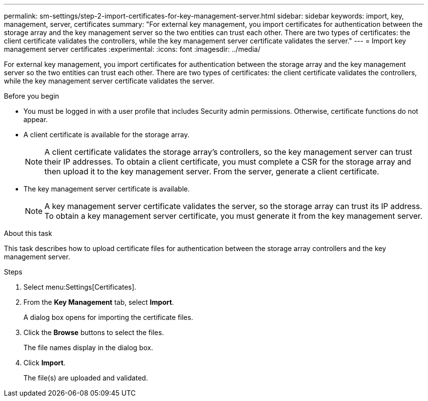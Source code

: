 ---
permalink: sm-settings/step-2-import-certificates-for-key-management-server.html
sidebar: sidebar
keywords: import, key, management, server, certificates
summary: "For external key management, you import certificates for authentication between the storage array and the key management server so the two entities can trust each other. There are two types of certificates: the client certificate validates the controllers, while the key management server certificate validates the server."
---
= Import key management server certificates
:experimental:
:icons: font
:imagesdir: ../media/

[.lead]
For external key management, you import certificates for authentication between the storage array and the key management server so the two entities can trust each other. There are two types of certificates: the client certificate validates the controllers, while the key management server certificate validates the server.

.Before you begin

* You must be logged in with a user profile that includes Security admin permissions. Otherwise, certificate functions do not appear.
* A client certificate is available for the storage array.
+
[NOTE]
====
A client certificate validates the storage array's controllers, so the key management server can trust their IP addresses. To obtain a client certificate, you must complete a CSR for the storage array and then upload it to the key management server. From the server, generate a client certificate.
====

* The key management server certificate is available.
+
[NOTE]
====
A key management server certificate validates the server, so the storage array can trust its IP address. To obtain a key management server certificate, you must generate it from the key management server.
====

.About this task

This task describes how to upload certificate files for authentication between the storage array controllers and the key management server.

.Steps

. Select menu:Settings[Certificates].
. From the *Key Management* tab, select *Import*.
+
A dialog box opens for importing the certificate files.

. Click the *Browse* buttons to select the files.
+
The file names display in the dialog box.

. Click *Import*.
+
The file(s) are uploaded and validated.
